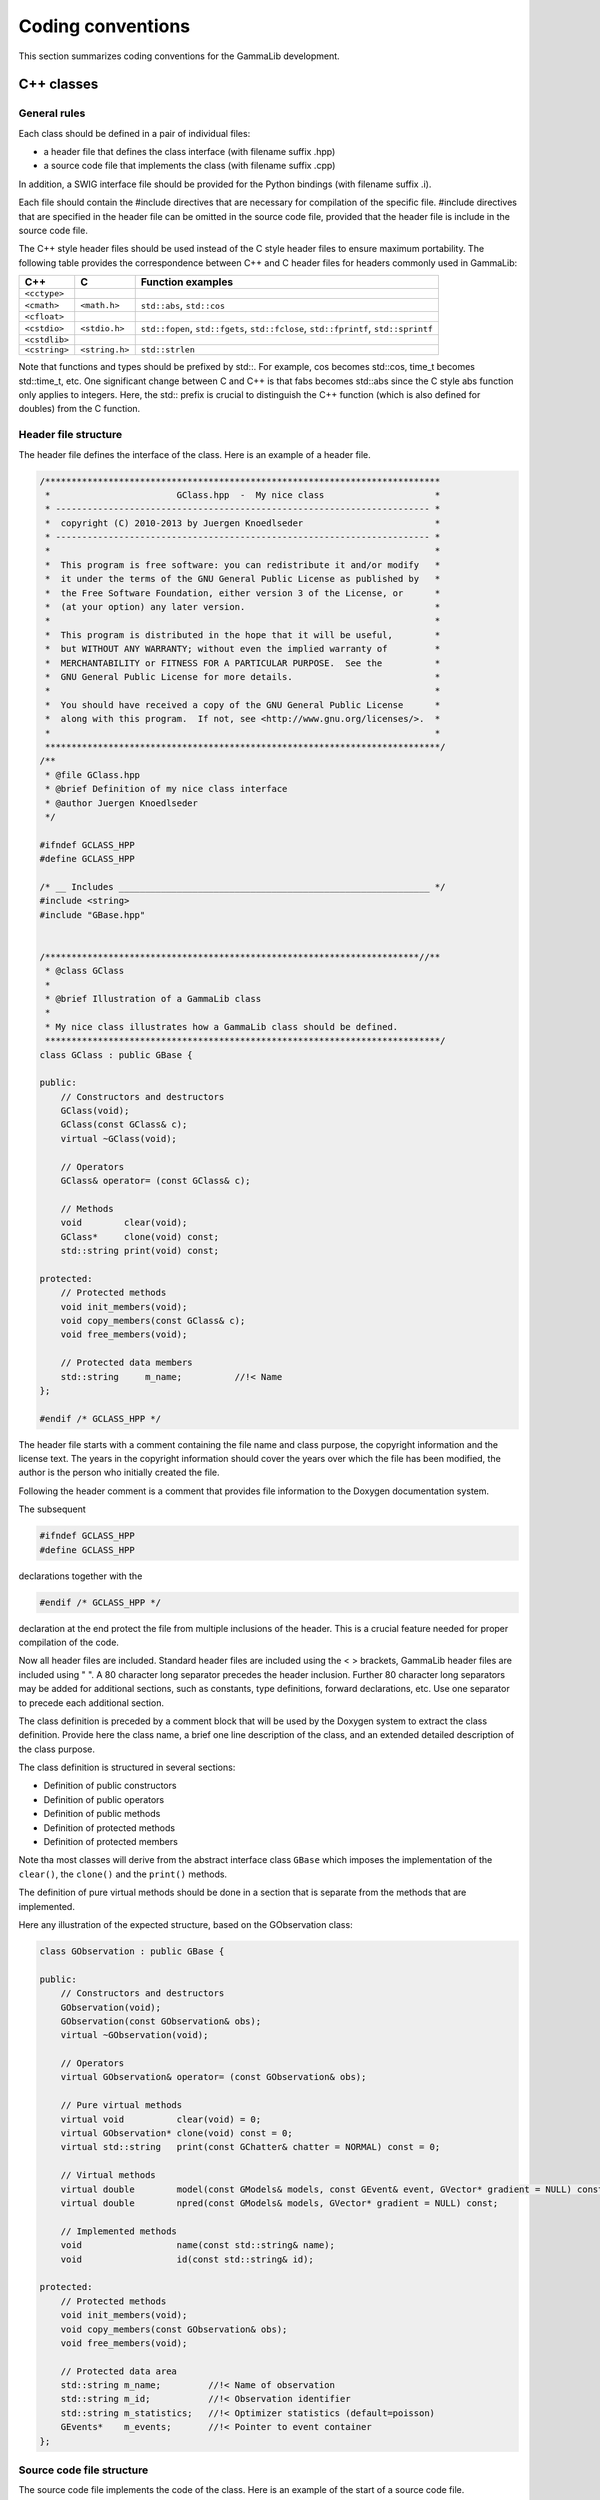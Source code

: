 Coding conventions==================This section summarizes coding conventions for the GammaLib development.C++ classes-----------General rules^^^^^^^^^^^^^Each class should be defined in a pair of individual files:-  a header file that defines the class interface (with filename suffix   .hpp)-  a source code file that implements the class (with filename suffix   .cpp)In addition, a SWIG interface file should be provided for the Pythonbindings (with filename suffix .i).Each file should contain the #include directives that are necessary forcompilation of the specific file. #include directives that are specifiedin the header file can be omitted in the source code file, provided thatthe header file is include in the source code file.The C++ style header files should be used instead of the C style headerfiles to ensure maximum portability. The following table provides thecorrespondence between C++ and C header files for headers commonly usedin GammaLib:============= ============== =================C++           C              Function examples============= ============== =================``<cctype>``                 ``<cmath>``   ``<math.h>``   ``std::abs``, ``std::cos````<cfloat>``                 ``<cstdio>``  ``<stdio.h>``  ``std::fopen``, ``std::fgets``, ``std::fclose``, ``std::fprintf``, ``std::sprintf````<cstdlib>``                ``<cstring>`` ``<string.h>`` ``std::strlen``============= ============== =================Note that functions and types should be prefixed by std::. For example,cos becomes std::cos, time_t becomes std::time_t, etc. One significantchange between C and C++ is that fabs becomes std::abs since the C styleabs function only applies to integers. Here, the std:: prefix is crucialto distinguish the C++ function (which is also defined for doubles) fromthe C function... _sec_header:Header file structure^^^^^^^^^^^^^^^^^^^^^The header file defines the interface of the class. Here is an exampleof a header file... code-block:: cpp    /***************************************************************************     *                        GClass.hpp  -  My nice class                     *     * ----------------------------------------------------------------------- *     *  copyright (C) 2010-2013 by Juergen Knoedlseder                         *     * ----------------------------------------------------------------------- *     *                                                                         *     *  This program is free software: you can redistribute it and/or modify   *     *  it under the terms of the GNU General Public License as published by   *     *  the Free Software Foundation, either version 3 of the License, or      *     *  (at your option) any later version.                                    *     *                                                                         *     *  This program is distributed in the hope that it will be useful,        *     *  but WITHOUT ANY WARRANTY; without even the implied warranty of         *     *  MERCHANTABILITY or FITNESS FOR A PARTICULAR PURPOSE.  See the          *     *  GNU General Public License for more details.                           *     *                                                                         *     *  You should have received a copy of the GNU General Public License      *     *  along with this program.  If not, see <http://www.gnu.org/licenses/>.  *     *                                                                         *     ***************************************************************************/    /**     * @file GClass.hpp     * @brief Definition of my nice class interface     * @author Juergen Knoedlseder     */    #ifndef GCLASS_HPP    #define GCLASS_HPP    /* __ Includes ___________________________________________________________ */    #include <string>    #include "GBase.hpp"    /***********************************************************************//**     * @class GClass     *     * @brief Illustration of a GammaLib class     *     * My nice class illustrates how a GammaLib class should be defined.     ***************************************************************************/    class GClass : public GBase {    public:        // Constructors and destructors        GClass(void);        GClass(const GClass& c);        virtual ~GClass(void);             // Operators        GClass& operator= (const GClass& c);        // Methods        void        clear(void);        GClass*     clone(void) const;        std::string print(void) const;          protected:        // Protected methods        void init_members(void);        void copy_members(const GClass& c);        void free_members(void);        // Protected data members        std::string     m_name;          //!< Name    };    #endif /* GCLASS_HPP */The header file starts with a comment containing the file name and classpurpose, the copyright information and the license text. The years inthe copyright information should cover the years over which the file hasbeen modified, the author is the person who initially created the file.Following the header comment is a comment that provides file informationto the Doxygen documentation system.The subsequent.. code-block:: cpp        #ifndef GCLASS_HPP        #define GCLASS_HPPdeclarations together with the.. code-block:: cpp        #endif /* GCLASS_HPP */declaration at the end protect the file from multiple inclusions of theheader. This is a crucial feature needed for proper compilation of thecode.Now all header files are included. Standard header files are includedusing the < > brackets, GammaLib header files are included using " ". A80 character long separator precedes the header inclusion. Further 80character long separators may be added for additional sections, such asconstants, type definitions, forward declarations, etc. Use oneseparator to precede each additional section.The class definition is preceded by a comment block that will be used bythe Doxygen system to extract the class definition. Provide here theclass name, a brief one line description of the class, and an extendeddetailed description of the class purpose.The class definition is structured in several sections:-  Definition of public constructors-  Definition of public operators-  Definition of public methods-  Definition of protected methods-  Definition of protected membersNote tha most classes will derive from the abstract interface class``GBase`` which imposes the implementation of the ``clear()``, the``clone()`` and the ``print()`` methods.The definition of pure virtual methods should be done in a section thatis separate from the methods that are implemented.Here any illustration of the expected structure, based on theGObservation class:.. code-block:: cpp    class GObservation : public GBase {    public:        // Constructors and destructors        GObservation(void);        GObservation(const GObservation& obs);        virtual ~GObservation(void);        // Operators        virtual GObservation& operator= (const GObservation& obs);        // Pure virtual methods        virtual void          clear(void) = 0;        virtual GObservation* clone(void) const = 0;        virtual std::string   print(const GChatter& chatter = NORMAL) const = 0;        // Virtual methods        virtual double        model(const GModels& models, const GEvent& event, GVector* gradient = NULL) const;        virtual double        npred(const GModels& models, GVector* gradient = NULL) const;        // Implemented methods        void                  name(const std::string& name);        void                  id(const std::string& id);    protected:        // Protected methods        void init_members(void);        void copy_members(const GObservation& obs);        void free_members(void);        // Protected data area        std::string m_name;         //!< Name of observation        std::string m_id;           //!< Observation identifier        std::string m_statistics;   //!< Optimizer statistics (default=poisson)        GEvents*    m_events;       //!< Pointer to event container    };.. _sec_sourcecode:Source code file structure^^^^^^^^^^^^^^^^^^^^^^^^^^The source code file implements the code of the class. Here is anexample of the start of a source code file... code-block:: cpp    /***************************************************************************     *                        GClass.cpp  -  My nice class                     *     * ----------------------------------------------------------------------- *     *  copyright (C) 2010-2013 by Juergen Knoedlseder                         *     * ----------------------------------------------------------------------- *     *                                                                         *     *  This program is free software: you can redistribute it and/or modify   *     *  it under the terms of the GNU General Public License as published by   *     *  the Free Software Foundation, either version 3 of the License, or      *     *  (at your option) any later version.                                    *     *                                                                         *     *  This program is distributed in the hope that it will be useful,        *     *  but WITHOUT ANY WARRANTY; without even the implied warranty of         *     *  MERCHANTABILITY or FITNESS FOR A PARTICULAR PURPOSE.  See the          *     *  GNU General Public License for more details.                           *     *                                                                         *     *  You should have received a copy of the GNU General Public License      *     *  along with this program.  If not, see <http://www.gnu.org/licenses/>.  *     *                                                                         *     ***************************************************************************/    /**     * @file GClass.cpp     * @brief Implementation of my nice class     * @author Juergen Knoedlseder     */    /* __ Includes ___________________________________________________________ */    #ifdef HAVE_CONFIG_H    #include <config.h>    #endif    #include "GClass.hpp"    #include "GTools.hpp"    /* __ Method name definitions ____________________________________________ */    #define G_CLEAR                                             "GClass::clear()"    #define G_CLONE                                       "GClass::clone() const"    #define G_PRINT                                       "GClass::print() const"    /* __ Compile options ____________________________________________________ */    #define G_USE_MY_OPTION    /* __ Debug options ______________________________________________________ */    #define G_DEBUG_PRINT    /* __ Constants __________________________________________________________ */    const double pi = 3.14;The include section starts with a conditional include of the codeconfiguration header file (see :ref:`sec_configure`). This makesGammaLib compile options available to the source code.The include section is followed by the declaration of method names.These method names will be used in exceptions (see :ref:`sec_exceptions`).Define the method names at the top of the file easesthe maintainability of the code, as changes in method names orinterfaces need only to be implemented in a single place. Method namesneed only be defined for methods throwing exceptions.Compile options are used to control which parts of the code should becompiled. Such options may be used, for example, to compare differentalgorithms or computation methods. They can also be used duringdevelopment, allowing an easy switch between the new and the old codefor comparison.Debug options are compile options that are used to add additional codefor debugging. Often, these are print statements that allow to trace theexecution of the code. For code checked into the repository, all debugoptions should be commented out... _sec_python:Python interface for C++ classes--------------------------------The Python interface for C++ classes is defined by a so-called SWIGinterface file. SWIG uses these interface files to build Python wrapperfiles, which are C files that define the interface between GammaLib andPython. The structure of the SWIG interface file follows closely that ofthe header file, with a few exceptions. Here an example:.. code-block:: cpp    /***************************************************************************     *                         GClass.i  -  My nice class                      *     * ----------------------------------------------------------------------- *     *  copyright (C) 2010-2012 by Juergen Knoedlseder                         *     * ----------------------------------------------------------------------- *     *                                                                         *     *  This program is free software: you can redistribute it and/or modify   *     *  it under the terms of the GNU General Public License as published by   *     *  the Free Software Foundation, either version 3 of the License, or      *     *  (at your option) any later version.                                    *     *                                                                         *     *  This program is distributed in the hope that it will be useful,        *     *  but WITHOUT ANY WARRANTY; without even the implied warranty of         *     *  MERCHANTABILITY or FITNESS FOR A PARTICULAR PURPOSE.  See the          *     *  GNU General Public License for more details.                           *     *                                                                         *     *  You should have received a copy of the GNU General Public License      *     *  along with this program.  If not, see <http://www.gnu.org/licenses/>.  *     *                                                                         *     ***************************************************************************/    /**     * @file GClass.i     * @brief Python interface of my nice class     * @author Juergen Knoedlseder     */    %{    /* Put headers and other declarations here that are needed for compilation */    #include "GClass.hpp"    #include "GTools.hpp"    %}    /***********************************************************************//**     * @class GClass     *     * @brief Illustration of a GammaLib class     *     * My nice class illustrates how a GammaLib class should be defined.     ***************************************************************************/    class GClass : public GBase {    public:        // Constructors and destructors        GClass(void);        GClass(const GClass& c);        virtual ~GClass(void);        // Methods        void        clear(void);        GClass*     clone(void) const;    };    /***********************************************************************//**     * @brief GClass class extension     ***************************************************************************/    %extend GClass {        GClass copy() {            return (*self);        }    };The code starts with a section that is enclosed in %{ %} brackets. Inthis section, all header files are specified that are needed to compilethe SWIG wrapper file.Then follows the class definition, with the following differences withrespect to the definition in the header file:-  it does not include the assignment operator-  it does not include any access operator (these have to be implemented   specifically, see below)-  it does not include the print() method (see below)-  it does not include protected or private membersFinally, there is a section with extension to the C++ class. Here,methods are implement that do not exist in the actual C++ class, butthat will exist in the Python interface.In case that an access operator needs to be implement, the__getitem__() and __setitem__() methods need to be added to theclass extensions.